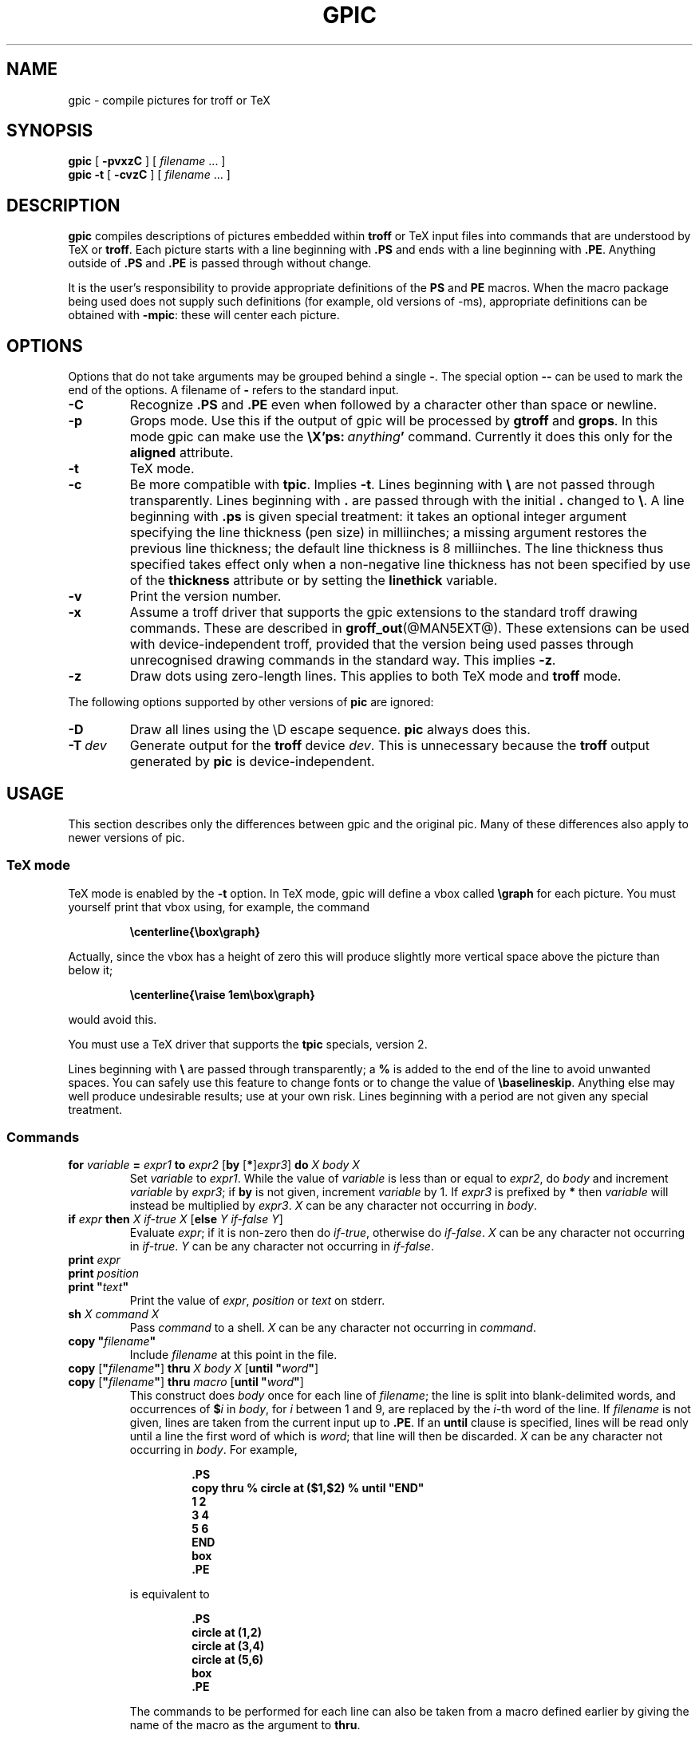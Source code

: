 .\" -*- nroff -*-
.ie t .ds tx T\h'-.1667m'\v'.224m'E\v'-.224m'\h'-.125m'X
.el .ds tx TeX
.ie \n(.g .ds ic \/
.el .ds ic \^
.TH GPIC @MAN1EXT@ "30 August 1990" "Groff Version @VERSION@"
.SH NAME
gpic \- compile pictures for troff or TeX
.SH SYNOPSIS
.B gpic
[
.B \-pvxzC
]
[
.I filename
\&.\|.\|.
]
.br
.B gpic
.B \-t
[
.B \-cvzC
]
[
.I filename
\&.\|.\|.
]
.SH DESCRIPTION
.LP
.B gpic
compiles descriptions of pictures embedded within
.B troff
or \*(tx input files into commands that are understood by \*(tx
or
.BR troff .
Each picture starts with a line beginning with
.B .PS
and ends with a line beginning with
.BR .PE .
Anything outside of
.B .PS
and
.B .PE
is passed through without change.
.LP
It is the user's responsibility to provide appropriate definitions of the
.B PS
and
.B PE
macros.
When the macro package being used does not supply such definitions
(for example, old versions of \-ms),
appropriate definitions can be obtained with
.BR \-mpic :
these will center each picture.
.SH OPTIONS
.LP
Options that do not take arguments may be grouped behind a single
.BR \- .
The special option
.B \-\^\-
can be used to mark the end of the options.
A filename of
.B \-
refers to the standard input.
.TP
.B \-C
Recognize
.B .PS
and
.B .PE
even when followed by a character other than space or newline.
.TP
.B \-p
Grops mode.
Use this if the output of gpic will be processed by
.B gtroff
and
.BR grops .
In this mode gpic can make use the
.BI \eX'ps:\  anything '
command.
Currently it does this only for the
.B aligned
attribute.
.TP
.B \-t
\*(tx mode.
.TP
.B \-c
Be more compatible with
.BR tpic .
Implies
.BR \-t .
Lines beginning with
.B \e
are not passed through transparently.
Lines beginning with
.B .
are passed through with the initial
.B .
changed to
.BR \e .
A line beginning with
.B .ps
is given special treatment:
it takes an optional integer argument specifying
the line thickness (pen size) in milliinches;
a missing argument restores the previous line thickness;
the default line thickness is 8 milliinches.
The line thickness thus specified takes effect only
when a non-negative line thickness has not been
specified by use of the
.B thickness
attribute or by setting the
.B linethick
variable.
.TP
.B \-v
Print the version number.
.TP
.B \-x
Assume a troff driver that supports the gpic extensions
to the standard troff drawing commands.
These are described in
.BR groff_out (@MAN5EXT@).
These extensions can be used with device-independent troff,
provided that the version being used passes through unrecognised
drawing commands in the standard way.
This implies
.BR \-z .
.TP
.B \-z
Draw dots using zero-length lines. This applies to both \*(tx mode and
.B troff
mode.
.LP
The following options supported by other versions of
.B pic
are ignored:
.TP
.B \-D
Draw all lines using the \eD escape sequence.
.B pic
always does this.
.TP
.BI \-T \ dev
Generate output for the
.B troff
device
.IR dev .
This is unnecessary because the
.B troff
output generated by
.B pic
is device-independent.
.SH USAGE
This section describes only the differences between gpic and the original pic.
Many of these differences also apply to newer versions of pic.
.SS \*(tx mode
.LP
\*(tx mode is enabled by the
.B \-t
option.
In \*(tx mode, gpic will define a vbox called
.B \egraph
for each picture.
You must yourself print that vbox using, for example, the command
.RS
.LP
.B
\ecenterline{\ebox\egraph}
.RE
.LP
Actually, since the vbox has a height of zero this will produce
slightly more vertical space above the picture than below it;
.RS
.LP
.B
\ecenterline{\eraise 1em\ebox\egraph}
.RE
.LP
would avoid this.
.LP
You must use a \*(tx driver that supports the
.B tpic
specials, version 2.
.LP
Lines beginning with
.B \e
are passed through transparently; a
.B %
is added to the end of the line to avoid unwanted spaces.
You can safely use this feature to change fonts or to
change the value of
.BR \ebaselineskip .
Anything else may well produce undesirable results; use at your own risk.
Lines beginning with a period are not given any special treatment.
.SS Commands
.TP
\fBfor\fR \fIvariable\fR \fB=\fR \fIexpr1\fR \fBto\fR \fIexpr2\fR \
[\fBby\fR [\fB*\fR]\fIexpr3\fR] \fBdo\fR \fIX\fR \fIbody\fR \fIX\fR
Set
.I variable
to
.IR expr1 .
While the value of
.I variable
is less than or equal to
.IR expr2 ,
do
.I body
and increment
.I variable
by
.IR expr3 ;
if
.B by
is not given, increment
.I variable
by 1.
If
.I expr3
is prefixed by
.B *
then
.I variable
will instead be multiplied by
.IR expr3 .
.I X
can be any character not occurring in
.IR body .
.TP
\fBif\fR \fIexpr\fR \fBthen\fR \fIX\fR \fIif-true\fR \fIX\fR \
[\fBelse\fR \fIY\fR \fIif-false\fR \fIY\fR]
Evaluate
.IR expr ;
if it is non-zero then do
.IR if-true ,
otherwise do
.IR if-false .
.I X
can be any character not occurring in
.IR if-true .
.I Y
can be any character not occurring in
.IR if-false .
.TP
\fBprint\fR \fIexpr\fR
.ns
.TP
\fBprint\fR \fIposition\fR
.ns
.TP
\fBprint\fR \fB"\fItext\*(ic\fB"\fR
Print the value of
.IR expr ,
.I position
or
.I text
on stderr.
.TP
\fBsh\fR \fIX\fR \fIcommand\fR \fIX\fR
Pass
.I command
to a shell.
.I X
can be any character not occurring in
.IR command .
.TP
\fBcopy\fR \fB"\fIfilename\fB"\fR
Include
.I filename
at this point in the file.
.TP
\fBcopy\fR [\fB"\fIfilename\fB"\fR] \fBthru\fR \fIX\fR \fIbody\fR \fIX\fR \
[\fBuntil\fR \fB"\fIword\*(ic\fB"\fR]
.ns
.TP
\fBcopy\fR [\fB"\fIfilename\fB"\fR] \fBthru\fR \fImacro\fR \
[\fBuntil\fR \fB"\fIword\*(ic\fB"\fR]
This construct does
.I body
once for each line of
.IR filename ;
the line is split into blank-delimited words,
and occurrences of
.BI $ i
in
.IR body ,
for
.I i
between 1 and 9,
are replaced by the
.IR i -th
word of the line.
If
.I filename
is not given, lines are taken from the current input up to
.BR .PE .
If an
.B until
clause is specified,
lines will be read only until a line the first word of which is
.IR word ;
that line will then be discarded.
.I X
can be any character not occurring in
.IR body .
For example,
.RS
.IP
.ft B
.nf
\&.PS
copy thru % circle at ($1,$2) % until "END"
1 2
3 4
5 6
END
box
\&.PE
.ft
.fi
.RE
.IP
is equivalent to
.RS
.IP
.ft B
.nf
\&.PS
circle at (1,2)
circle at (3,4)
circle at (5,6)
box
\&.PE
.ft
.fi
.RE
.IP
The commands to be performed for each line can also be taken
from a macro defined earlier by giving the name of the macro
as the argument to
.BR thru .
.LP
.B reset
.br
.ns
.TP
\fBreset\fI variable1\fB,\fI variable2 .\^.\^.
Reset pre-defined variables
.IR variable1 ,
.I variable2
\&.\^.\^. to their default values.
If no arguments are given, reset all pre-defined variables
to their default values.
Note that assigning a value to
.B scale
also causes all pre-defined variables that control dimensions
to be reset to their default values times the new value of scale.
.TP
\fBplot\fR \fIexpr\fR [\fB"\fItext\*(ic\fB"\fR]
This is a text object which is constructed by using
.I text
as a format string for sprintf
with an argument of
.IR expr .
If
.I text
is omitted a format string of
.B """%g"""
is used.
Attributes can be specified in the same way as for a normal text
object.
Be very careful that you specify an appropriate format string;
gpic does only very limited checking of the string.
This is deprecated in favour of
.BR sprintf .
.LP
Arguments of the form
.IP
.IR X\  anything\  X
.LP
are also allowed to be of the form
.IP
.BI {\  anything\  }
.LP
In this case
.I anything
can contain balanced occurrences of
.B {
and
.BR } .
Strings may contain
.I X
or imbalanced occurrences of
.B {
and
.BR } .
.SS Expressions
The syntax for expressions has been significantly extended:
.LP
.IB  x\  ^\  y
(exponentiation)
.br
.BI sin( x )
.br
.BI cos( x )
.br
.BI atan2( y , \ x )
.br
.BI log( x )
(base 10)
.br
.BI exp( x )
(base 10, ie 10\v'-.4m'\fIx\*(ic\fR\v'.4m')
.br
.BI sqrt( x )
.br
.BI int( x )
.br
.B rand()
(return a random number between 0 and 1)
.br
.BI rand( x )
(return a random number between 1 and
.IR x ;
deprecated)
.br
.BI max( e1 , \ e2 )
.br
.BI min( e1 , \ e2 )
.br
.BI ! e
.br
\fIe1\fB && \fIe2\fR
.br
\fIe1\fB || \fIe2\fR
.br
\fIe1\fB == \fIe2\fR
.br
\fIe1\fB != \fIe2\fR
.br
\fIe1\fB >= \fIe2\fR
.br
\fIe1\fB > \fIe2\fR
.br
\fIe1\fB <= \fIe2\fR
.br
\fIe1\fB < \fIe2\fR
.br
.SS Other Changes
.LP
A bare expression,
.IR expr ,
is acceptable as an attribute;
it is equivalent to
.IR dir\ expr ,
where
.I dir
is the current direction.
For example
.IP
.B line 2i
.LP
means draw a line 2 inches long in the current direction.
.LP
The maximum width and height of the picture are taken from the variables
.B maxpswid
and
.BR maxpsht .
Initially these have values 8.5 and 11.
.LP
Scientific notation is allowed for numbers.
For example
.RS
.B
x = 5e\-2
.RE
.LP
Text attributes can be compounded.
For example,
.RS
.B
"foo" above ljust
.RE
is legal.
.LP
There is no limit to the depth to which blocks can be examined.
For example,
.RS
.B
[A: [B: [C: box ]]] with .A.B.C.sw at 1,2
.br
.B
circle at last [\^].A.B.C
.RE
is acceptable.
.LP
Arcs now have compass points
determined by the circle of which the arc is a part.
.LP
Circles and arcs can be dotted or dashed.
In \*(tx mode splines can be dotted or dashed.
.LP
Boxes can have rounded corners.
The
.B rad
attribute specifies the radius of the quarter-circles at each corner.
If no
.B rad
or
.B diam
attribute is given, a radius of
.B boxrad
is used.
Initially,
.B boxrad
has a value of 0.
A box with rounded corners can be dotted or dashed.
.LP
The
.B .PS
line can have a second argument specifying a maximum height for
the picture.
If the width of zero is specified the width will be ignored in computing
the scaling factor for the picture.
Note that gpic will always scale a picture by the same amount
vertically as horizontally.
This is different from the
.SM DWB
2.0 pic which may scale a picture by a
different amount vertically than horizontally if a height is
specified.
.LP
Each text object has an invisible box associated with it.
The compass points of a text object are determined by this box.
The implicit motion associated with the object is also determined
by this box.
The dimensions of this box are taken from the width and height attributes;
if the width attribute is not supplied then the width will be taken to be
.BR textwid ;
if the height attribute is not supplied then the height will be taken to be
the number of text strings associated with the object
times
.BR textht .
Initially
.B textwid
and
.B textht
have a value of 0.
.LP
In places where a quoted text string can be used,
an expression of the form
.IP
.BI sprintf(" format ""","\  arg , .\|.\|. )
.LP
can also be used;
this will produce the arguments formatted according to
.IR format ,
which should be a string as described in
.BR printf (3)
appropriate for the number of arguments supplied,
using only the
.BR e ,
.BR f ,
.B g
or
.B %
format characters.
.LP
The thickness of the lines used to draw objects is controlled by the
.B linethick
variable.
This gives the thickness of lines in points.
A negative value means use the default thickness:
in \*(tx output mode, this means use a thickness of 8 milliinches;
in \*(tx output mode with the
.B -c
option, this means use the line thickness specified by
.B .ps
lines;
in troff output mode, this means use a thickness proportional
to the pointsize.
A zero value means draw the thinnest possible line supported by
the output device.
Initially it has a value of -1.
There is also a
.BR thick [ ness ]
attribute.
For example,
.RS
.LP
.B circle thickness 1.5
.RE
.LP
would draw a circle using a line with a thickness of 1.5 points.
The thickness of lines is not affected by the
value of the
.B scale
variable, nor by the width or height given in the
.B .PS
line.
.LP
Boxes (including boxes with rounded corners),
circles and ellipses can be filled by giving then an attribute of
.BR fill [ ed ].
This takes an optional argument of an expression with a value between
0 and 1; 0 will fill it with white, 1 with black, values in between
with a proportionally gray shade.
A value greater than 1 can also be used:
this means fill with the
shade of gray that is currently being used for text and lines.
Normally this will be black, but output devices may provide
a mechanism for changing this.
Without an argument, then the value of the variable
.B fillval
will be used.
Initially this has a value of 0.5.
The invisible attribute does not affect the filling of objects.
Any text associated with a filled object will be added after the
object has been filled, so that the text will not be obscured
by the filling.
.LP
Arrow heads will be drawn as solid triangles if the variable
.B arrowhead
is non-zero and either \*(tx mode is enabled or
the
.B \-x
option has been given.
Initially
.B arrowhead
has a value of 1.
.LP
The troff output of gpic is device-independent.
The
.B \-T
option is therefore redundant.
All numbers are taken to be in inches; numbers are never interpreted
to be in troff machine units.
.LP
Objects can have an
.B aligned
attribute.
This is only available with the
.B \-p
option.
Any text associated with an object having the
.B aligned
attribute will be rotated about the center of the object
so that it is aligned in the direction from the start point
to the end point of the object.
Note that this attribute will have no effect for objects whose start and
end points are coincident.
.SH FILES
.TP \w'\fB@MACRODIR@/tmac.pic'u+3n
.B
@MACRODIR@/tmac.pic
Example definitions of the
.B PS
and
.B PE
macros.
.SH "SEE ALSO"
.BR gtroff (@MAN1EXT@),
.BR groff_out (@MAN5EXT@),
.BR tex (1),
.I
Tpic: Pic for
.IR \*(tx .
.SH BUGS
.LP
Input characters that are illegal for
.B groff
(ie those with
.SM ASCII
code 0 or between 013 and 037 octal or between 0200 and 0237 octal)
are rejected even in \*(tx mode.
.LP
The interpretation of
.B fillval
is incompatible with the pic in 10th edition Unix,
which interprets 0 as black and 1 as white.
